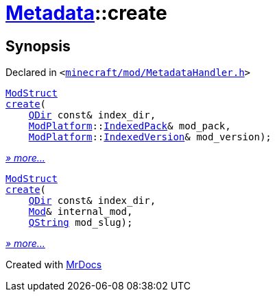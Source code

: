 [#Metadata-create]
= xref:Metadata.adoc[Metadata]::create
:relfileprefix: ../
:mrdocs:


== Synopsis

Declared in `&lt;https://github.com/PrismLauncher/PrismLauncher/blob/develop/minecraft/mod/MetadataHandler.h#L33[minecraft&sol;mod&sol;MetadataHandler&period;h]&gt;`

[source,cpp,subs="verbatim,replacements,macros,-callouts"]
----
xref:Metadata/ModStruct.adoc[ModStruct]
xref:Metadata/create-09.adoc[create](
    xref:QDir.adoc[QDir] const& index&lowbar;dir,
    xref:ModPlatform.adoc[ModPlatform]::xref:ModPlatform/IndexedPack.adoc[IndexedPack]& mod&lowbar;pack,
    xref:ModPlatform.adoc[ModPlatform]::xref:ModPlatform/IndexedVersion.adoc[IndexedVersion]& mod&lowbar;version);
----

[.small]#xref:Metadata/create-09.adoc[_» more..._]#

[source,cpp,subs="verbatim,replacements,macros,-callouts"]
----
xref:Metadata/ModStruct.adoc[ModStruct]
xref:Metadata/create-05.adoc[create](
    xref:QDir.adoc[QDir] const& index&lowbar;dir,
    xref:Mod.adoc[Mod]& internal&lowbar;mod,
    xref:QString.adoc[QString] mod&lowbar;slug);
----

[.small]#xref:Metadata/create-05.adoc[_» more..._]#



[.small]#Created with https://www.mrdocs.com[MrDocs]#
